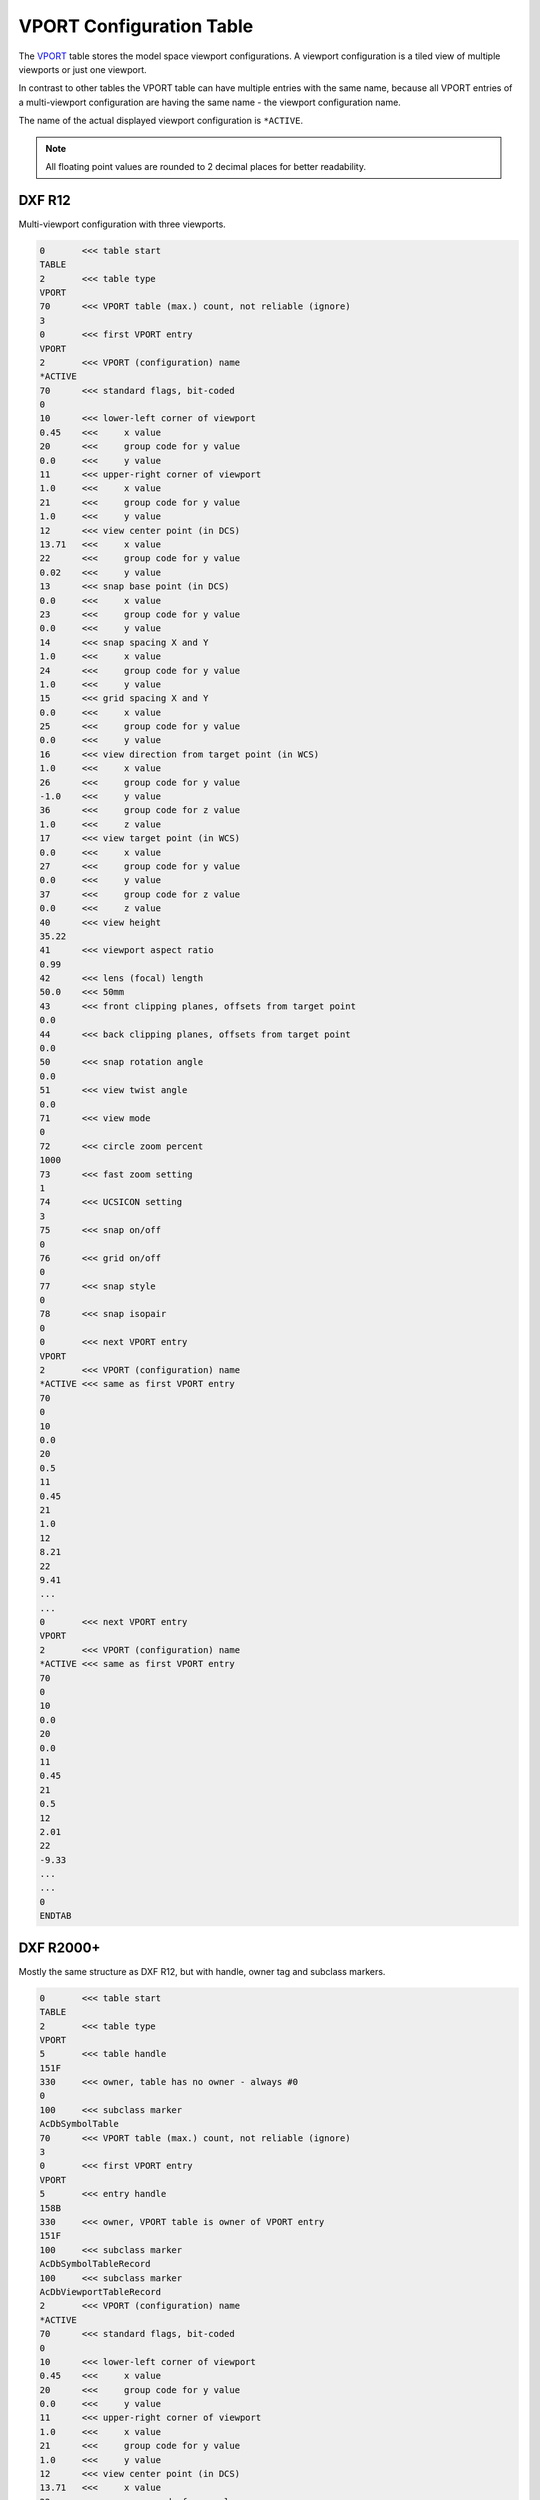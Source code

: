 .. _VPORT Table:

VPORT Configuration Table
=========================

The `VPORT`_ table stores the model space viewport configurations. A viewport configuration is a tiled view of multiple
viewports or just one viewport.

.. image:: gfx/tiled_view.png
    :align: center

In contrast to other tables the VPORT table can have multiple entries with the same name, because all VPORT entries
of a multi-viewport configuration are having the same name - the viewport configuration name.

The name of the actual displayed viewport configuration is ``*ACTIVE``.

.. note::

    All floating point values are rounded to 2 decimal places for better readability.

DXF R12
-------

Multi-viewport configuration with three viewports.

.. code-block:: none

    0       <<< table start
    TABLE
    2       <<< table type
    VPORT
    70      <<< VPORT table (max.) count, not reliable (ignore)
    3
    0       <<< first VPORT entry
    VPORT
    2       <<< VPORT (configuration) name
    *ACTIVE
    70      <<< standard flags, bit-coded
    0
    10      <<< lower-left corner of viewport
    0.45    <<<     x value
    20      <<<     group code for y value
    0.0     <<<     y value
    11      <<< upper-right corner of viewport
    1.0     <<<     x value
    21      <<<     group code for y value
    1.0     <<<     y value
    12      <<< view center point (in DCS)
    13.71   <<<     x value
    22      <<<     group code for y value
    0.02    <<<     y value
    13      <<< snap base point (in DCS)
    0.0     <<<     x value
    23      <<<     group code for y value
    0.0     <<<     y value
    14      <<< snap spacing X and Y
    1.0     <<<     x value
    24      <<<     group code for y value
    1.0     <<<     y value
    15      <<< grid spacing X and Y
    0.0     <<<     x value
    25      <<<     group code for y value
    0.0     <<<     y value
    16      <<< view direction from target point (in WCS)
    1.0     <<<     x value
    26      <<<     group code for y value
    -1.0    <<<     y value
    36      <<<     group code for z value
    1.0     <<<     z value
    17      <<< view target point (in WCS)
    0.0     <<<     x value
    27      <<<     group code for y value
    0.0     <<<     y value
    37      <<<     group code for z value
    0.0     <<<     z value
    40      <<< view height
    35.22
    41      <<< viewport aspect ratio
    0.99
    42      <<< lens (focal) length
    50.0    <<< 50mm
    43      <<< front clipping planes, offsets from target point
    0.0
    44      <<< back clipping planes, offsets from target point
    0.0
    50      <<< snap rotation angle
    0.0
    51      <<< view twist angle
    0.0
    71      <<< view mode
    0
    72      <<< circle zoom percent
    1000
    73      <<< fast zoom setting
    1
    74      <<< UCSICON setting
    3
    75      <<< snap on/off
    0
    76      <<< grid on/off
    0
    77      <<< snap style
    0
    78      <<< snap isopair
    0
    0       <<< next VPORT entry
    VPORT
    2       <<< VPORT (configuration) name
    *ACTIVE <<< same as first VPORT entry
    70
    0
    10
    0.0
    20
    0.5
    11
    0.45
    21
    1.0
    12
    8.21
    22
    9.41
    ...
    ...
    0       <<< next VPORT entry
    VPORT
    2       <<< VPORT (configuration) name
    *ACTIVE <<< same as first VPORT entry
    70
    0
    10
    0.0
    20
    0.0
    11
    0.45
    21
    0.5
    12
    2.01
    22
    -9.33
    ...
    ...
    0
    ENDTAB

DXF R2000+
----------

Mostly the same structure as DXF R12, but with handle, owner tag and subclass markers.

.. code-block:: none

    0       <<< table start
    TABLE
    2       <<< table type
    VPORT
    5       <<< table handle
    151F
    330     <<< owner, table has no owner - always #0
    0
    100     <<< subclass marker
    AcDbSymbolTable
    70      <<< VPORT table (max.) count, not reliable (ignore)
    3
    0       <<< first VPORT entry
    VPORT
    5       <<< entry handle
    158B
    330     <<< owner, VPORT table is owner of VPORT entry
    151F
    100     <<< subclass marker
    AcDbSymbolTableRecord
    100     <<< subclass marker
    AcDbViewportTableRecord
    2       <<< VPORT (configuration) name
    *ACTIVE
    70      <<< standard flags, bit-coded
    0
    10      <<< lower-left corner of viewport
    0.45    <<<     x value
    20      <<<     group code for y value
    0.0     <<<     y value
    11      <<< upper-right corner of viewport
    1.0     <<<     x value
    21      <<<     group code for y value
    1.0     <<<     y value
    12      <<< view center point (in DCS)
    13.71   <<<     x value
    22      <<<     group code for y value
    0.38    <<<     y value
    13      <<< snap base point (in DCS)
    0.0     <<<     x value
    23      <<<     group code for y value
    0.0     <<<     y value
    14      <<< snap spacing X and Y
    1.0     <<<     x value
    24      <<<     group code for y value
    1.0     <<<     y value
    15      <<< grid spacing X and Y
    0.0     <<<     x value
    25      <<<     group code for y value
    0.0     <<<     y value
    16      <<< view direction from target point (in WCS)
    1.0     <<<     x value
    26      <<<     group code for y value
    -1.0    <<<     y value
    36      <<<     group code for z value
    1.0     <<<     z value
    17      <<< view target point (in WCS)
    0.0     <<<     x value
    27      <<<     group code for y value
    0.0     <<<     y value
    37      <<<     group code for z value
    0.0     <<<     z value
    40      <<< view height
    35.22
    41      <<< viewport aspect ratio
    0.99
    42      <<< lens (focal) length
    50.0    <<< 50mm
    43      <<< front clipping planes, offsets from target point
    0.0
    44      <<< back clipping planes, offsets from target point
    0.0
    50      <<< snap rotation angle
    0.0
    51      <<< view twist angle
    0.0
    71      <<< view mode
    0
    72      <<< circle zoom percent
    1000
    73      <<< fast zoom setting
    1
    74      <<< UCSICON setting
    3
    75      <<< snap on/off
    0
    76      <<< grid on/off
    0
    77      <<< snap style
    0
    78      <<< snap isopair
    0
    281     <<< render mode 1-6 (... too many options)
    0       <<< 0 = 2D optimized (classic 2D)
    65      <<< Value of UCSVP for this viewport. (0 = UCS will not change when this viewport is activated)
    1       <<< 1 = then viewport stores its own UCS which will become the current UCS whenever the viewport is activated.
    110     <<< UCS origin (3D point)
    0.0     <<<     x value
    120     <<<     group code for y value
    0.0     <<<     y value
    130     <<<     group code for z value
    0.0     <<<     z value
    111     <<< UCS X-axis (3D vector)
    1.0     <<<     x value
    121     <<<     group code for y value
    0.0     <<<     y value
    131     <<<     group code for z value
    0.0     <<<     z value
    112     <<< UCS Y-axis (3D vector)
    0.0     <<<     x value
    122     <<<     group code for y value
    1.0     <<<     y value
    132     <<<     group code for z value
    0.0     <<<     z value
    79      <<< Orthographic type of UCS 0-6 (... too many options)
    0       <<< 0 = UCS is not orthographic
    146     <<< elevation
    0.0
    1001    <<< extended data - undocumented
    ACAD_NAV_VCDISPLAY
    1070
    3
    0       <<< next VPORT entry
    VPORT
    5
    158C
    330
    151F
    100
    AcDbSymbolTableRecord
    100
    AcDbViewportTableRecord
    2       <<< VPORT (configuration) name
    *ACTIVE <<< same as first VPORT entry
    70
    0
    10
    0.0
    20
    0.5
    11
    0.45
    21
    1.0
    12
    8.21
    22
    9.72
    ...
    ...
    0       <<< next VPORT entry
    VPORT
    5
    158D
    330
    151F
    100
    AcDbSymbolTableRecord
    100
    AcDbViewportTableRecord
    2       <<< VPORT (configuration) name
    *ACTIVE <<< same as first VPORT entry
    70
    0
    10
    0.0
    20
    0.0
    11
    0.45
    21
    0.5
    12
    2.01
    22
    -8.97
    ...
    ...
    0
    ENDTAB

.. _VPORT: http://help.autodesk.com/view/OARX/2018/ENU/?guid=GUID-8CE7CC87-27BD-4490-89DA-C21F516415A9
